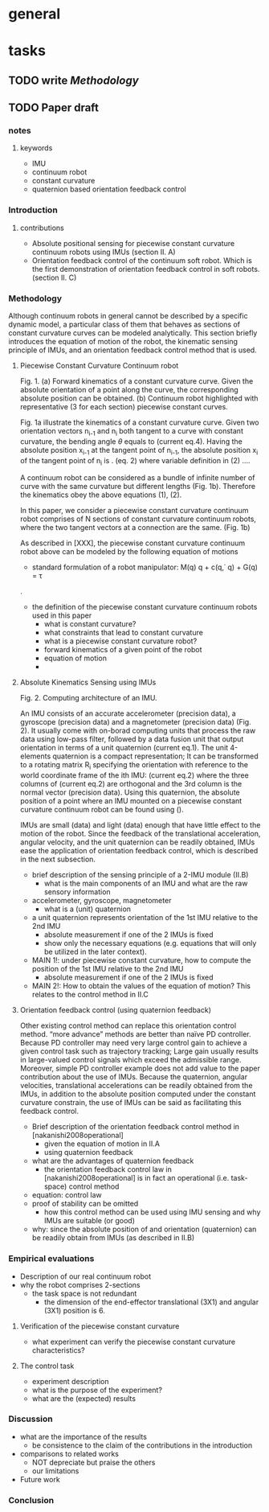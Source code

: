 * general
  :PROPERTIES:
  :local: [[file:~/Work/HKU/IMU/][file:~/Work/HKU/IMU/]]
  :cloud: [[file:~/Dropbox/ImuSoftRobot][file:~/Dropbox/ImuSoftRobot]]
  :END:

* tasks
** TODO write [[*Methodology][Methodology]]

** TODO Paper draft
   :PROPERTIES:
   :draft_org: [[file:~/Dropbox/org/paper_drafts/ori_fb_ctrl_const_cur_continuum_robot.org][draft_org]]
   :END:
   
*** notes
**** keywords 
 - IMU
 - continuum robot
 - constant curvature
 - quaternion based orientation feedback control

*** Introduction

**** contributions
 - Absolute positional sensing for piecewise constant curvature continuum robots using IMUs (section II. A) 
 - Orientation feedback control of the continuum soft robot. Which is the first demonstration of orientation feedback control in soft robots.  (section II. C) 


*** Methodology
 Although continuum robots in general cannot be described by a specific dynamic model, a particular class of them that behaves as sections of constant curvature curves can be modeled analytically. This section briefly introduces the equation of motion of the robot, the kinematic sensing principle of IMUs, and an orientation feedback control method that is used. 

**** Piecewise Constant Curvature Continuum robot

 Fig. 1. (a) Forward kinematics of a constant curvature curve. Given the absolute orientation of a point along the curve, the corresponding absolute position can be obtained. (b) Continuum robot highlighted with representative (3 for each section) piecewise constant curves.

 Fig. 1a illustrate the kinematics of a constant curvature curve. Given two orientation vectors n_{i-1} and n_{i} both tangent to a curve with constant curvature, the bending angle $\theta$ equals to
 (current eq.4).
 Having the absolute position x_{i-1} at the tangent point of n_{i-1}, the absolute position x_{i} of the tangent point of n_{i} is 
 . (eq. 2)
 where variable definition in (2) ....

 A continuum robot can be considered as a bundle of infinite number of curve with the same curvature but different lengths (Fig. 1b). Therefore the kinematics obey the above equations (1), (2).

 In this paper, we consider a piecewise constant curvature continuum robot comprises of N sections of constant curvature continuum robots, where the two tangent vectors at a connection are the same. (Fig. 1b)

 As described in [XXX], the piecewise constant curvature continuum robot above can be modeled by the following equation of motions
       - standard formulation of a robot manipulator: M(q)\ddot q + c(q,\dot q) + G(q) = \tau
 .


     - the definition of the piecewise constant curvature continuum robots used in this paper
       - what is constant curvature? 
       - what constraints that lead to constant curvature
       - what is a piecewise constant curvature robot?
       - forward kinematics of a given point of the robot
       - equation of motion 
       - 

**** Absolute Kinematics Sensing using IMUs

 Fig. 2. Computing architecture of an IMU.

     An IMU consists of an accurate accelerometer (precision data), a gyroscope (precision data) and a magnetometer (precision data) (Fig. 2). It usually come with on-borad computing units that process the raw data using low-pass filter, followed by a data fusion unit that output orientation in terms of a unit quaternion
 (current eq.1).
 The unit 4-elements quaternion is a compact representation; It can be transformed to a rotating matrix R_i specifying the orientation with reference to the world coordinate frame of the ith IMU:
 (current eq.2)
 where the three columns of (current eq.2) are orthogonal and the 3rd column is the normal vector (precision data). 
 Using this quaternion, the absolute position of a point where an IMU mounted on a piecewise constant curvature continuum robot can be found using ().


 IMUs are small (data) and light (data) enough that have little effect to the motion of the robot. Since the feedback of the translational acceleration, angular velocity, and the unit quaternion can be readily obtained, IMUs ease the application of orientation feedback control, which is described in the next subsection. 


     - brief description of the sensing principle of a 2-IMU module (II.B)
       - what is the main components of an IMU and what are the raw sensory information
	 - accelerometer, gyroscope, magnetometer
       - what is a (unit) quaternion
	 - a unit quaternion represents orientation of the 1st IMU relative to the 2nd IMU
	   - absolute measurement if one of the 2 IMUs is fixed
	   - show only the necessary equations (e.g. equations that will only be utilized in the later context).
     - MAIN 1!: under piecewise constant curvature, how to compute the position of the 1st IMU relative to the 2nd IMU
       - absolute measurement if one of the 2 IMUs is fixed
     - MAIN 2!: How to obtain the values of the equation of motion? This relates to the control method in II.C

**** Orientation feedback control (using quaternion feedback)
 Other existing control method can replace this orientation control method.  “more advance” methods are better than naïve PD controller. Because PD controller may need very large control gain to achieve a given control task such as trajectory tracking; Large gain usually results in large-valued control signals which exceed the admissible range. Moreover, simple PD controller example does not add value to the paper contribution about the use of IMUs. Because the quaternion, angular velocities, translational accelerations can be readily obtained from the IMUs, in addition to the absolute position computed under the constant curvature constrain, the use of IMUs can be said as facilitating this feedback control. 

     - Brief description of the orientation feedback control method in [nakanishi2008operational]
       - given the equation of motion in II.A
       - using quaternion feedback
	 - what are the advantages of quaternion feedback
       - the orientation feedback control law in [nakanishi2008operational] is in fact an operational (i.e. task-space) control method
	 - equation: control law
	 - proof of stability can be omitted
       - how this control method can be used using IMU sensing and why IMUs are suitable (or good)
	 - why: since the absolute position of and orientation (quaternion) can be readily obtain from IMUs (as described in II.B)





*** Empirical evaluations

 - Description of our real continuum robot
 - why the robot comprises 2-sections
   - the task space is not redundant
     - the dimension of the end-effector translational (3X1) and angular (3X1) position is 6.

**** Verification of the piecewise constant curvature 
 - what experiment can verify the piecewise constant curvature characteristics?

**** The control task 
 - experiment description
 - what is the purpose of the experiment?
 - what are the (expected) results


*** Discussion
 - what are the importance of the results
   - be consistence to the claim of the contributions in the introduction
 - comparisons to related works
   - NOT depreciate but praise the others
   - our limitations
 - Future work
*** Conclusion
